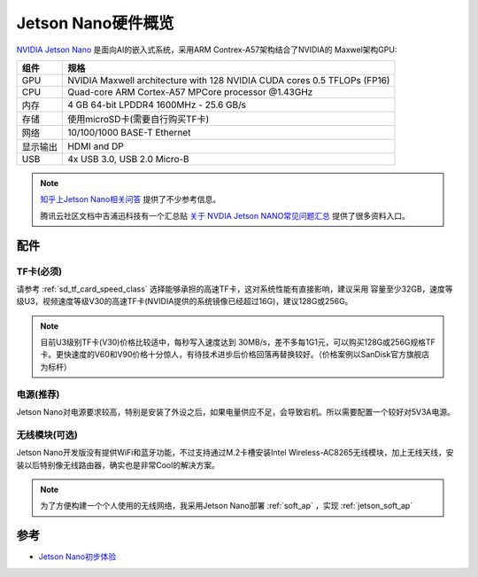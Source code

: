 .. _jetson_nano_hardware:

========================
Jetson Nano硬件概览
========================

`NVIDIA Jetson Nano <https://www.nvidia.com/en-us/autonomous-machines/embedded-systems/jetson-nano/>`_ 是面向AI的嵌入式系统，采用ARM Contrex-A57架构结合了NVIDIA的 Maxwel架构GPU:

========== ===========================================================================
组件       规格
========== ===========================================================================
GPU        NVIDIA Maxwell architecture with 128 NVIDIA CUDA cores 0.5 TFLOPs (FP16)
CPU        Quad-core ARM Cortex-A57 MPCore processor @1.43GHz
内存       4 GB 64-bit LPDDR4 1600MHz - 25.6 GB/s
存储       使用microSD卡(需要自行购买TF卡)
网络       10/100/1000 BASE-T Ethernet
显示输出   HDMI and DP
USB        4x USB 3.0, USB 2.0 Micro-B
========== ===========================================================================

.. figure:: ../../../_static/machine_learning/jetson/hardware/nvidia-jetson-nano-module-standing.jpg
   :scale: 50

.. figure:: ../../../_static/machine_learning/jetson/hardware/nvidia-jetson-nano-dev-kit.png
   :scale: 50

.. note::

   `知乎上Jetson Nano相关问答 <https://www.zhihu.com/search?type=content&q=Jetson%20Nano>`_ 提供了不少参考信息。

   腾讯云社区文档中吉浦迅科技有一个汇总贴 `关于 NVDIA Jetson NANO常见问题汇总 <https://cloud.tencent.com/developer/article/1514453>`_ 提供了很多资料入口。

配件
=====

TF卡(必须)
-----------

请参考 :ref:`sd_tf_card_speed_class` 选择能够承担的高速TF卡，这对系统性能有直接影响，建议采用 容量至少32GB，速度等级U3，视频速度等级V30的高速TF卡(NVIDIA提供的系统镜像已经超过16G)，建议128G或256G。

.. note::

   目前U3级别TF卡(V30)价格比较适中，每秒写入速度达到 30MB/s，差不多每1G1元，可以购买128G或256G规格TF卡。更快速度的V60和V90价格十分惊人，有待技术进步后价格回落再替换较好。（价格案例以SanDisk官方旗舰店为标杆）

电源(推荐)
-----------

Jetson Nano对电源要求较高，特别是安装了外设之后，如果电量供应不足，会导致宕机。所以需要配置一个较好对5V3A电源。

无线模块(可选)
---------------

Jetson Nano开发版没有提供WiFi和蓝牙功能，不过支持通过M.2卡槽安装Intel Wireless-AC8265无线模块，加上无线天线，安装以后特别像无线路由器，确实也是非常Cool的解决方案。

.. figure:: ../../../_static/machine_learning/jetson/hardware/jetson_shell.png
   :scale: 75

.. note::

   为了方便构建一个个人使用的无线网络，我采用Jetson Nano部署 :ref:`soft_ap` ，实现 :ref:`jetson_soft_ap`

参考
=======

- `Jetson Nano初步体验 <https://zhuanlan.zhihu.com/p/77994142>`_
